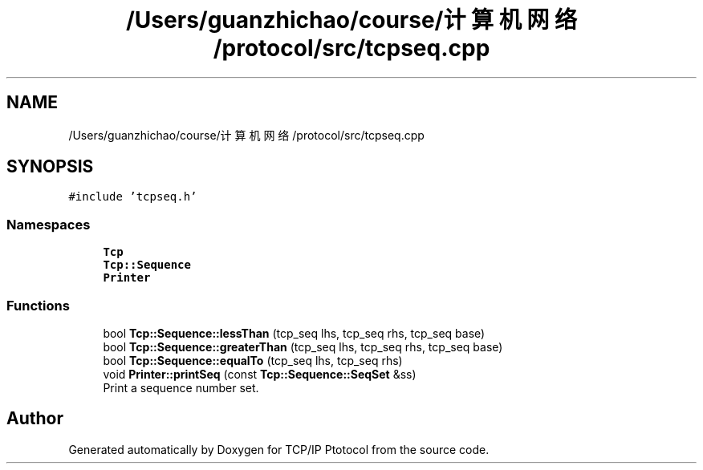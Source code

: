 .TH "/Users/guanzhichao/course/计算机网络/protocol/src/tcpseq.cpp" 3 "Fri Nov 22 2019" "TCP/IP Ptotocol" \" -*- nroff -*-
.ad l
.nh
.SH NAME
/Users/guanzhichao/course/计算机网络/protocol/src/tcpseq.cpp
.SH SYNOPSIS
.br
.PP
\fC#include 'tcpseq\&.h'\fP
.br

.SS "Namespaces"

.in +1c
.ti -1c
.RI " \fBTcp\fP"
.br
.ti -1c
.RI " \fBTcp::Sequence\fP"
.br
.ti -1c
.RI " \fBPrinter\fP"
.br
.in -1c
.SS "Functions"

.in +1c
.ti -1c
.RI "bool \fBTcp::Sequence::lessThan\fP (tcp_seq lhs, tcp_seq rhs, tcp_seq base)"
.br
.ti -1c
.RI "bool \fBTcp::Sequence::greaterThan\fP (tcp_seq lhs, tcp_seq rhs, tcp_seq base)"
.br
.ti -1c
.RI "bool \fBTcp::Sequence::equalTo\fP (tcp_seq lhs, tcp_seq rhs)"
.br
.ti -1c
.RI "void \fBPrinter::printSeq\fP (const \fBTcp::Sequence::SeqSet\fP &ss)"
.br
.RI "Print a sequence number set\&. "
.in -1c
.SH "Author"
.PP 
Generated automatically by Doxygen for TCP/IP Ptotocol from the source code\&.
